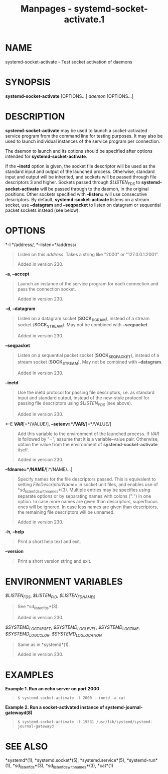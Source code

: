 #+TITLE: Manpages - systemd-socket-activate.1
* NAME
systemd-socket-activate - Test socket activation of daemons

* SYNOPSIS
*systemd-socket-activate* [OPTIONS...] /daemon/ [OPTIONS...]

* DESCRIPTION
*systemd-socket-activate* may be used to launch a socket-activated
service program from the command line for testing purposes. It may also
be used to launch individual instances of the service program per
connection.

The daemon to launch and its options should be specified after options
intended for *systemd-socket-activate*.

If the *--inetd* option is given, the socket file descriptor will be
used as the standard input and output of the launched process.
Otherwise, standard input and output will be inherited, and sockets will
be passed through file descriptors 3 and higher. Sockets passed through
/$LISTEN_FDS/ to *systemd-socket-activate* will be passed through to the
daemon, in the original positions. Other sockets specified with
*--listen=* will use consecutive descriptors. By default,
*systemd-socket-activate* listens on a stream socket, use *--datagram*
and *--seqpacket* to listen on datagram or sequential packet sockets
instead (see below).

* OPTIONS
*-l */address/, *--listen=*/address/

#+begin_quote
Listen on this /address/. Takes a string like "2000" or
"127.0.0.1:2001".

Added in version 230.

#+end_quote

*-a*, *--accept*

#+begin_quote
Launch an instance of the service program for each connection and pass
the connection socket.

Added in version 230.

#+end_quote

*-d*, *--datagram*

#+begin_quote
Listen on a datagram socket (*SOCK_DGRAM*), instead of a stream socket
(*SOCK_STREAM*). May not be combined with *--seqpacket*.

Added in version 230.

#+end_quote

*--seqpacket*

#+begin_quote
Listen on a sequential packet socket (*SOCK_SEQPACKET*), instead of a
stream socket (*SOCK_STREAM*). May not be combined with *--datagram*.

Added in version 230.

#+end_quote

*--inetd*

#+begin_quote
Use the inetd protocol for passing file descriptors, i.e. as standard
input and standard output, instead of the new-style protocol for passing
file descriptors using /$LISTEN_FDS/ (see above).

Added in version 230.

#+end_quote

*-E */VAR/*[=*/VALUE/], *--setenv=*/VAR/*[=*/VALUE/]

#+begin_quote
Add this variable to the environment of the launched process. If /VAR/
is followed by "=", assume that it is a variable--value pair. Otherwise,
obtain the value from the environment of *systemd-socket-activate*
itself.

Added in version 230.

#+end_quote

*--fdname=*/NAME/*[:*/NAME/...]

#+begin_quote
Specify names for the file descriptors passed. This is equivalent to
setting /FileDescriptorName=/ in socket unit files, and enables use of
*sd_listen_fds_with_names*(3). Multiple entries may be specifies using
separate options or by separating names with colons (":") in one option.
In case more names are given than descriptors, superfluous ones will be
ignored. In case less names are given than descriptors, the remaining
file descriptors will be unnamed.

Added in version 230.

#+end_quote

*-h*, *--help*

#+begin_quote
Print a short help text and exit.

#+end_quote

*--version*

#+begin_quote
Print a short version string and exit.

#+end_quote

* ENVIRONMENT VARIABLES
/$LISTEN_FDS/, /$LISTEN_PID/, /$LISTEN_FDNAMES/

#+begin_quote
See *sd_listen_fds*(3).

Added in version 230.

#+end_quote

/$SYSTEMD_LOG_TARGET/, /$SYSTEMD_LOG_LEVEL/, /$SYSTEMD_LOG_TIME/,
/$SYSTEMD_LOG_COLOR/, /$SYSTEMD_LOG_LOCATION/

#+begin_quote
Same as in *systemd*(1).

Added in version 230.

#+end_quote

* EXAMPLES
*Example 1. Run an echo server on port 2000*

#+begin_quote
#+begin_example
$ systemd-socket-activate -l 2000 --inetd -a cat
#+end_example

#+end_quote

*Example 2. Run a socket-activated instance of
systemd-journal-gatewayd(8)*

#+begin_quote
#+begin_example
$ systemd-socket-activate -l 19531 /usr/lib/systemd/systemd-journal-gatewayd
#+end_example

#+end_quote

* SEE ALSO
*systemd*(1), *systemd.socket*(5), *systemd.service*(5),
*systemd-run*(1), *sd_listen_fds*(3), *sd_listen_fds_with_names*(3),
*cat*(1)
